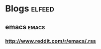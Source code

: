 * Blogs                                            :elfeed:
** emacs                                            :emacs:
*** http://www.reddit.com/r/emacs/.rss
